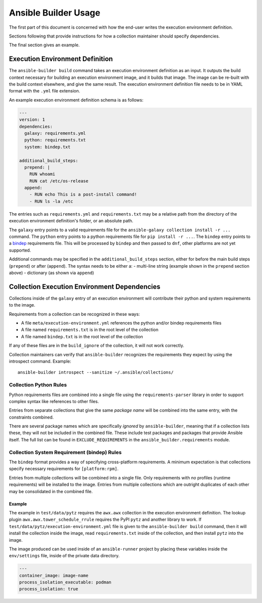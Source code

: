 Ansible Builder Usage
=====================

The first part of this document is concerned with how the end-user writes the
execution environment definition.

Sections following that provide instructions for how a collection
maintainer should specify dependencies.

The final section gives an example.

Execution Environment Definition
--------------------------------

The ``ansible-builder build`` command takes an execution environment
definition as an input. It outputs the build context necessary for
building an execution environment image, and it builds that image. The
image can be re-built with the build context elsewhere, and give the
same result. The execution environment definition file needs to be in
YAML format with the ``.yml`` file extension.

An example execution environment definition schema is as follows:

.. code:: yaml

    ---
    version: 1
    dependencies:
      galaxy: requirements.yml
      python: requirements.txt
      system: bindep.txt

    additional_build_steps:
      prepend: |
        RUN whoami
        RUN cat /etc/os-release
      append:
        - RUN echo This is a post-install command!
        - RUN ls -la /etc

The entries such as ``requirements.yml`` and ``requirements.txt`` may be
a relative path from the directory of the execution environment
definition's folder, or an absolute path.

The ``galaxy`` entry points to a valid requirements file for the
``ansible-galaxy collection install -r ...`` command. The ``python``
entry points to a python requirements file for ``pip install -r ...``.
The ``bindep`` entry points to a
`bindep <https://docs.openstack.org/infra/bindep/readme.html>`__
requirements file. This will be processed by ``bindep`` and then passed
to ``dnf``, other platforms are not yet supported.

Additional commands may be specified in the ``additional_build_steps``
section, either for before the main build steps (``prepend``) or after
(``append``). The syntax needs to be either a: - multi-line string
(example shown in the ``prepend`` section above) - dictionary (as shown
via ``append``)

Collection Execution Environment Dependencies
---------------------------------------------

Collections inside of the ``galaxy`` entry of an execution environment
will contribute their python and system requirements to the image.

Requirements from a collection can be recognized in these ways:

-  A file ``meta/execution-environment.yml`` references the python
   and/or bindep requirements files
-  A file named ``requirements.txt`` is in the root level of the
   collection
-  A file named ``bindep.txt`` is in the root level of the collection

If any of these files are in the ``build_ignore`` of the collection, it
will not work correctly.

Collection maintainers can verify that ``ansible-builder`` recognizes
the requirements they expect by using the introspect command. Example:

::

    ansible-builder introspect --sanitize ~/.ansible/collections/

Collection Python Rules
^^^^^^^^^^^^^^^^^^^^^^^

Python requirements files are combined into a single file using the
``requirements-parser`` library in order to support complex syntax like
references to other files.

Entries from separate collections that give the same *package name* will
be combined into the same entry, with the constraints combined.

There are several package names which are specifically *ignored* by
``ansible-builder``, meaning that if a collection lists these, they will
not be included in the combined file. These include test packages and
packages that provide Ansible itself. The full list can be found in
``EXCLUDE_REQUIREMENTS`` in the ``ansible_builder.requirements`` module.

Collection System Requirement (bindep) Rules
^^^^^^^^^^^^^^^^^^^^^^^^^^^^^^^^^^^^^^^^^^^^

The ``bindep`` format provides a way of specifying cross-platform
requirements. A minimum expectation is that collections specify
necessary requirements for ``[platform:rpm]``.

Entries from multiple collections will be combined into a single file.
Only requirements with *no* profiles (runtime requirements) will be
installed to the image. Entries from multiple collections which are
outright duplicates of each other may be consolidated in the combined
file.

Example
~~~~~~~

The example in ``test/data/pytz`` requires the ``awx.awx`` collection in
the execution environment definition. The lookup plugin
``awx.awx.tower_schedule_rrule`` requires the PyPI ``pytz`` and another
library to work. If ``test/data/pytz/execution-environment.yml`` file is
given to the ``ansible-builder build`` command, then it will install the
collection inside the image, read ``requirements.txt`` inside of the
collection, and then install ``pytz`` into the image.

The image produced can be used inside of an ``ansible-runner`` project
by placing these variables inside the ``env/settings`` file, inside of
the private data directory.

.. code:: yaml

    ---
    container_image: image-name
    process_isolation_executable: podman
    process_isolation: true
